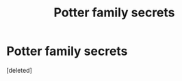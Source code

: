 #+TITLE: Potter family secrets

* Potter family secrets
:PROPERTIES:
:Score: 1
:DateUnix: 1600307432.0
:DateShort: 2020-Sep-17
:FlairText: Prompt
:END:
[deleted]

